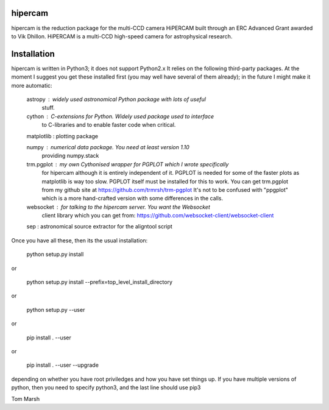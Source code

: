hipercam
========

hipercam is the reduction package for the multi-CCD camera HiPERCAM built
through an ERC Advanced Grant awarded to Vik Dhillon. HiPERCAM is a multi-CCD
high-speed camera for astrophysical research.

Installation
============

hipercam is written in Python3; it does not support Python2.x It relies on the
following third-party packages. At the moment I suggest you get these
installed first (you may well have several of them already); in the future I
might make it more automatic:

  astropy    : widely used astronomical Python package with lots of useful
               stuff.

  cython     : C-extensions for Python. Widely used package used to interface
               to C-libraries and to enable faster code when critical.

  matplotlib : plotting package

  numpy      : numerical data package. You need at least version 1.10
               providing numpy.stack

  trm.pgplot : my own Cythonised wrapper for PGPLOT which I wrote specifically
               for hipercam although it is entirely independent of it. PGPLOT
               is needed for some of the faster plots as matplotlib is way too
               slow. PGPLOT itself must be installed for this to work. You can
               get trm.pgplot from my github site at
               https://github.com/trmrsh/trm-pgplot
               It's not to be confused with "ppgplot" which is a more
               hand-crafted version with some differences in the calls.

  websocket  : for talking to the hipercam server. You want the Websocket
               client library which you can get from:
               https://github.com/websocket-client/websocket-client

  sep        : astronomical source extractor for the aligntool script

Once you have all these, then its the usual installation:

  python setup.py install

or

  python setup.py install --prefix=top_level_install_directory

or

  python setup.py --user

or

  pip install . --user

or

  pip install . --user --upgrade

depending on whether you have root priviledges and how you have set things up.
If you have multiple versions of python, then you need to specify python3, and
the last line should use pip3

Tom Marsh
